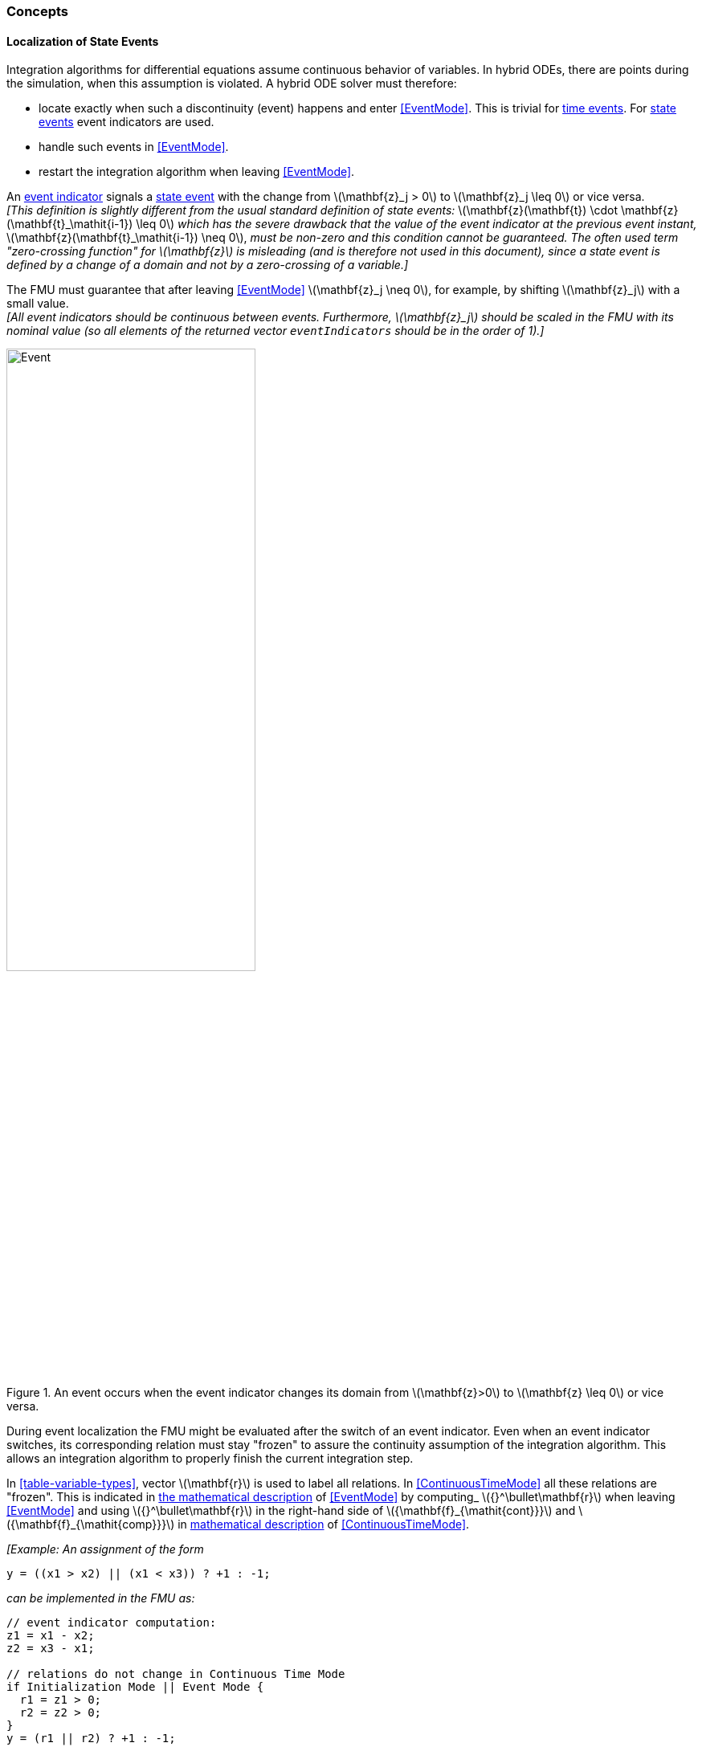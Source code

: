 === Concepts [[concepts-model-exchange]]

==== Localization of State Events [[localizationStateEvents]]

Integration algorithms for differential equations assume continuous behavior of variables.
In hybrid ODEs, there are points during the simulation, when this assumption is violated.
A hybrid ODE solver must therefore:

* locate exactly when such a discontinuity (event) happens and enter <<EventMode>>.
This is trivial for <<time-event,time events>>.
For <<state-event,state events>> event indicators are used.
* handle such events in <<EventMode>>.
* restart the integration algorithm when leaving <<EventMode>>.

[[state-event,state event]]An <<fmi3GetEventIndicators,event indicator>> signals a <<state-event>> with the change from latexmath:[\mathbf{z}_j > 0] to latexmath:[\mathbf{z}_j \leq 0] or vice versa. +
_[This definition is slightly different from the usual standard definition of state events:_ latexmath:[\mathbf{z}(\mathbf{t}) \cdot \mathbf{z}(\mathbf{t}_\mathit{i-1}) \leq 0] _which has the severe drawback that the value of the event indicator at the previous event instant,_ latexmath:[\mathbf{z}(\mathbf{t}_\mathit{i-1}) \neq 0], _must be non-zero and this condition cannot be guaranteed._
_The often used term "zero-crossing function" for latexmath:[\mathbf{z}] is misleading (and is therefore not used in this document), since a state event is defined by a change of a domain and not by a zero-crossing of a variable.]_

The FMU must guarantee that after leaving <<EventMode>> latexmath:[\mathbf{z}_j \neq 0], for example, by shifting latexmath:[\mathbf{z}_j] with a small value. +
_[All event indicators should be continuous between events._
_Furthermore, latexmath:[\mathbf{z}_j] should be scaled in the FMU with its nominal value (so all elements of the returned vector `eventIndicators` should be in the order of 1).]_

.An event occurs when the event indicator changes its domain from latexmath:[\mathbf{z}>0] to latexmath:[\mathbf{z} \leq 0] or vice versa.
[#figure-events]
image::images/Event.svg[width=60%, align="center"]

[[frozen-relations]]
During event localization the FMU might be evaluated after the switch of an event indicator.
Even when an event indicator switches, its corresponding relation must stay "frozen" to assure the continuity assumption of the integration algorithm.
This allows an integration algorithm to properly finish the current integration step.

In <<table-variable-types>>, vector latexmath:[\mathbf{r}] is used to label all relations.
In <<ContinuousTimeMode>> all these relations are "frozen".
This is indicated in <<updateRelations, the mathematical description>> of <<EventMode>> by computing_ latexmath:[{}^\bullet\mathbf{r}] when leaving <<EventMode>> and using latexmath:[{}^\bullet\mathbf{r}] in the right-hand side of latexmath:[{\mathbf{f}_{\mathit{cont}}}] and latexmath:[{\mathbf{f}_{\mathit{comp}}}] in <<table-math-model-exchange,mathematical description>> of <<ContinuousTimeMode>>.

_[Example:_
_An assignment of the form_

----
y = ((x1 > x2) || (x1 < x3)) ? +1 : -1;
----

_can be implemented in the FMU as:_

----
// event indicator computation:
z1 = x1 - x2;
z2 = x3 - x1;

// relations do not change in Continuous Time Mode
if Initialization Mode || Event Mode {
  r1 = z1 > 0;
  r2 = z2 > 0;
}
y = (r1 || r2) ? +1 : -1;
----

_Therefore, the original if-clause is evaluated in this form only during <<InitializationMode>> and <<EventMode>>._
_A hysteresis should be added for the event indicators to stabilize the event localization.]_
